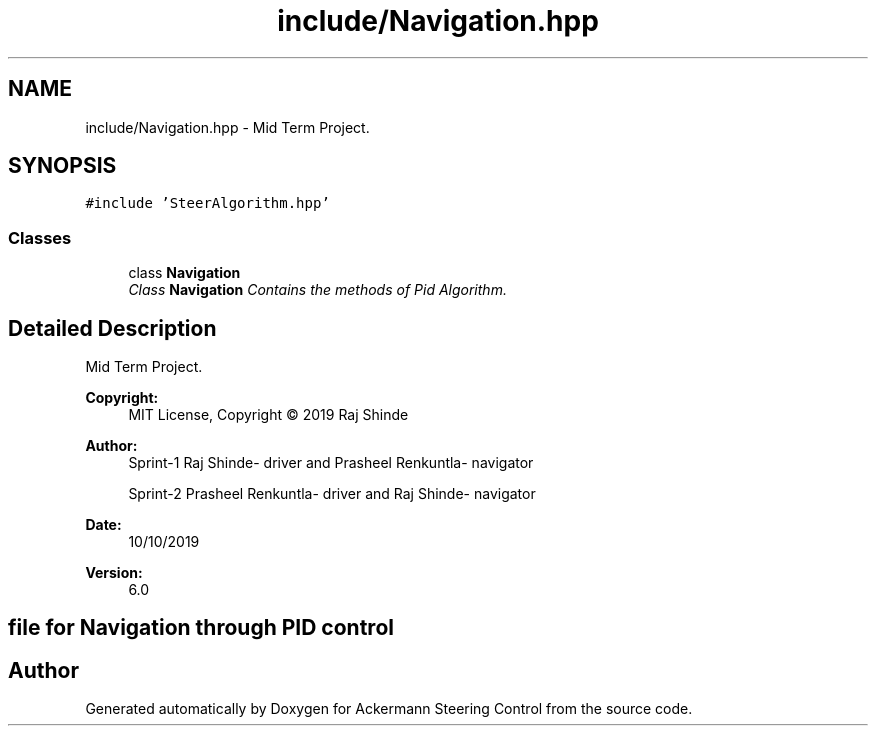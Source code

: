 .TH "include/Navigation.hpp" 3 "Mon Oct 21 2019" "Version 5" "Ackermann Steering Control" \" -*- nroff -*-
.ad l
.nh
.SH NAME
include/Navigation.hpp \- Mid Term Project\&.  

.SH SYNOPSIS
.br
.PP
\fC#include 'SteerAlgorithm\&.hpp'\fP
.br

.SS "Classes"

.in +1c
.ti -1c
.RI "class \fBNavigation\fP"
.br
.RI "\fIClass \fBNavigation\fP Contains the methods of Pid Algorithm\&. \fP"
.in -1c
.SH "Detailed Description"
.PP 
Mid Term Project\&. 


.PP
\fBCopyright:\fP
.RS 4
MIT License, Copyright © 2019 Raj Shinde
.RE
.PP
\fBAuthor:\fP
.RS 4
Sprint-1 Raj Shinde- driver and Prasheel Renkuntla- navigator 
.PP
Sprint-2 Prasheel Renkuntla- driver and Raj Shinde- navigator 
.RE
.PP
\fBDate:\fP
.RS 4
10/10/2019 
.RE
.PP
\fBVersion:\fP
.RS 4
6\&.0 
.RE
.PP
.SH "file for Navigation through PID control"
.PP

.SH "Author"
.PP 
Generated automatically by Doxygen for Ackermann Steering Control from the source code\&.
